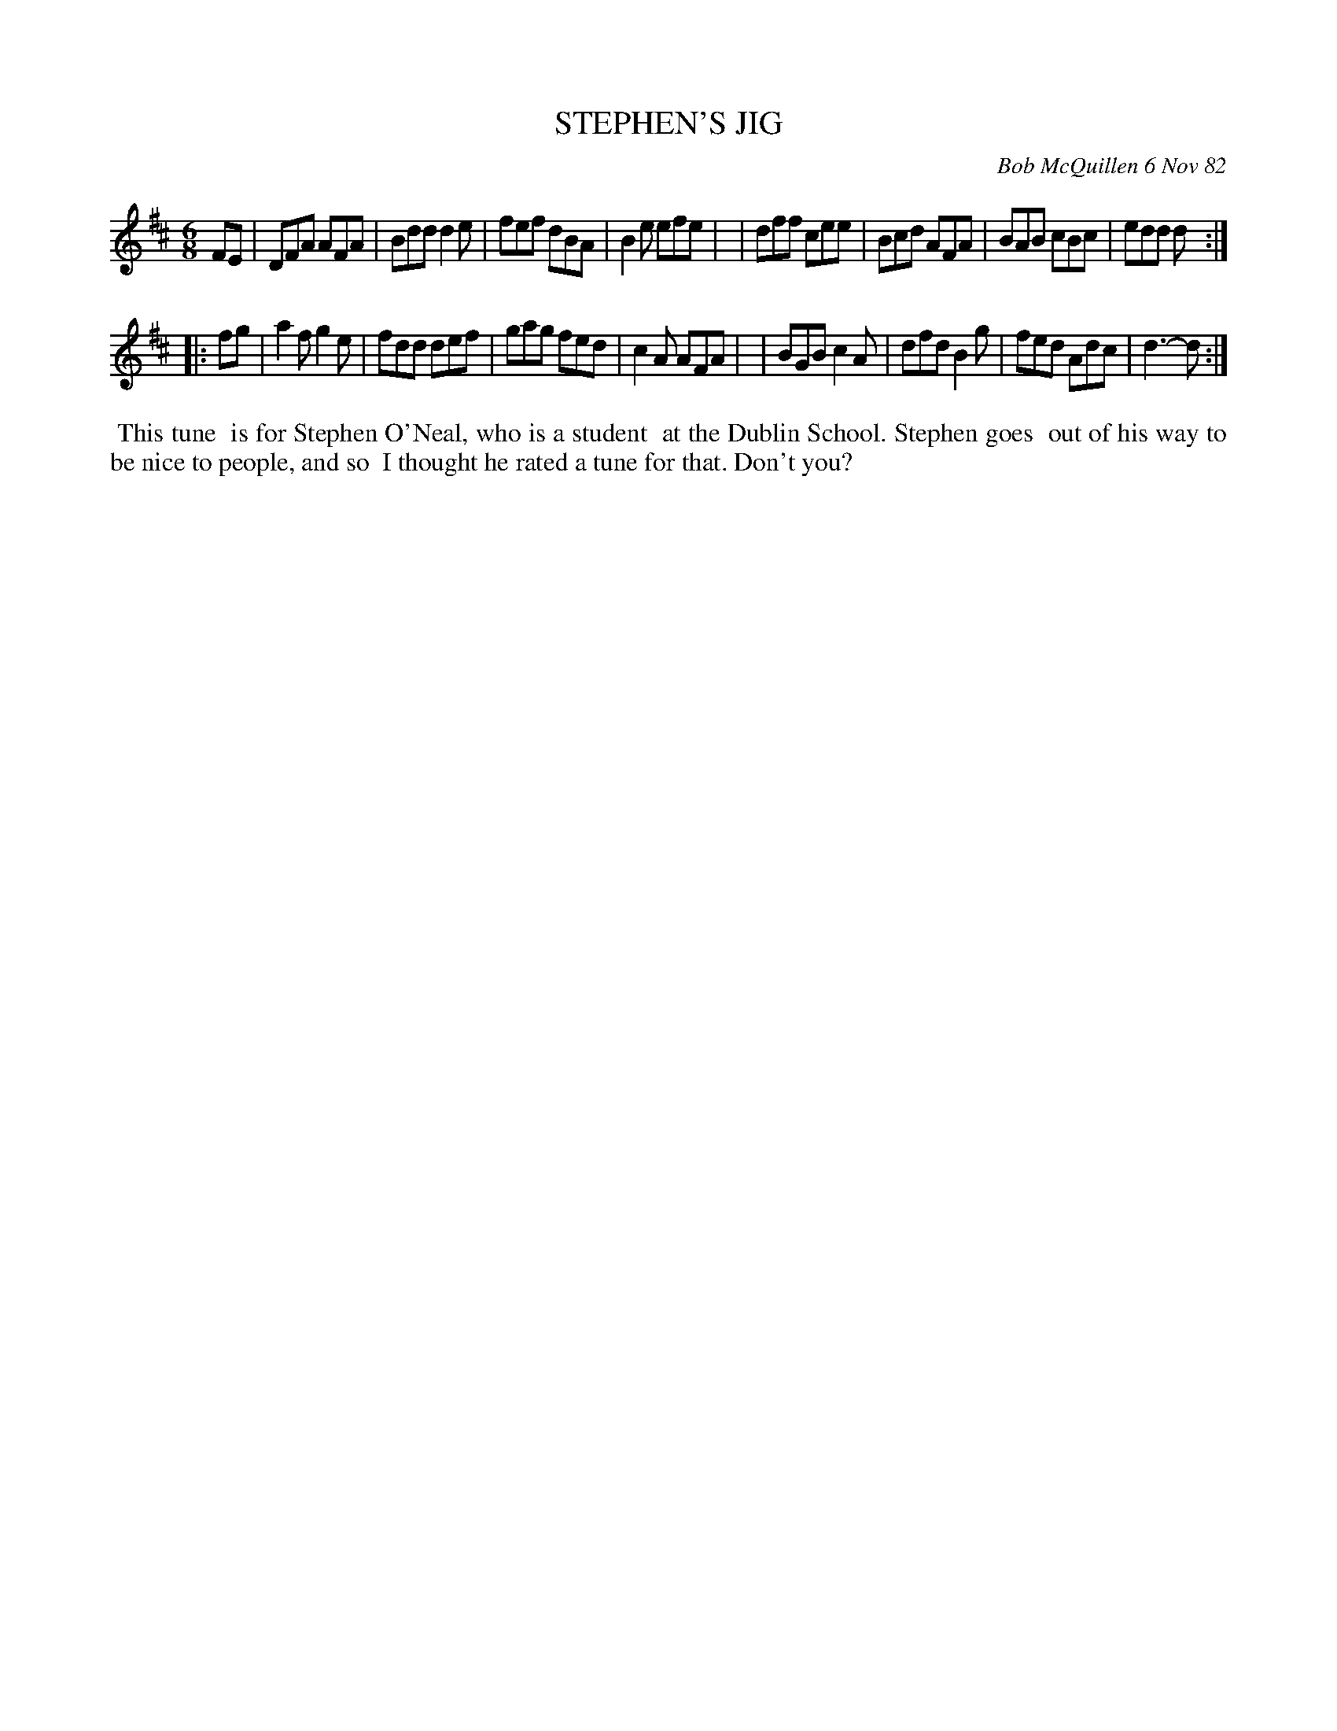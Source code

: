 X: 06090
T: STEPHEN'S JIG
C: Bob McQuillen 6 Nov 82
B: Bob's Note Book 6 #90
%R: jig
Z: 2021 John Chambers <jc:trillian.mit.edu>
M: 6/8
L: 1/8
K: D
FE \
| DFA AFA | Bdd d2e | fef dBA | B2e efe |\
| dff cee | Bcd AFA | BAB cBc | edd d :|
|: fg \
| a2f g2e | fdd def | gag fed | c2A AFA |\
| BGB c2A | dfd B2g | fed Adc | d3- d :|
%%begintext align
%% This tune
%% is for Stephen O'Neal, who is a student
%% at the Dublin School. Stephen goes
%% out of his way to be nice to people, and so
%% I thought he rated a tune for that. Don't you?
%%endtext
